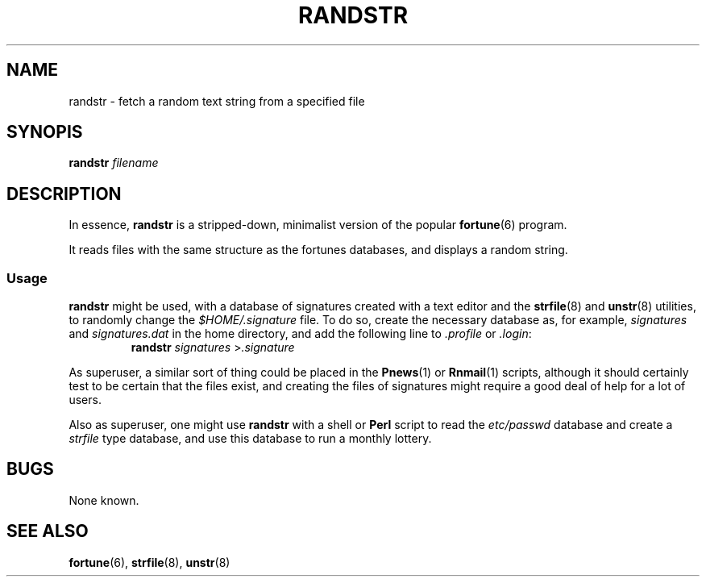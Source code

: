 .\"
.\" Randstr: grab a random text string from a specified text file
.\" Amy A. Lewis, October, 1995
.\"
.TH RANDSTR 1 "October 1995" "Linux hackery"
.SH NAME
randstr \- fetch a random text string from a specified file
.SH SYNOPIS
.BI "randstr " filename
.SH DESCRIPTION
In essence, 
.B randstr
is a stripped-down, minimalist version of the popular
.BR fortune (6)
program.
.PP
It reads files with the same structure as the fortunes databases, and
displays a random string.
.SS Usage
.B randstr
might be used, with a database of signatures created with a text editor
and the 
.BR strfile "(8) and " unstr (8)
utilities, to randomly change the 
.I $HOME/.signature
file.  To do so, create the necessary database as, for example,
.IR signatures " and " signatures.dat
in the home directory, and add the following line to
.IR .profile " or " .login :
.RS
.BI "randstr " signatures
.RI > .signature
.RE
.PP
As superuser, a similar sort of thing could be placed in the
.BR Pnews "(1) or " Rnmail (1)
scripts, although it should certainly test to be certain that the files
exist, and creating the files of signatures might require a good deal of
help for a lot of users.
.PP
Also as superuser, one might use 
.B randstr
with a shell or
.B Perl
script to read the 
.I etc/passwd
database and create a 
.I strfile
type database, and use this database to run a monthly lottery.
.SH BUGS
None known.
.SH SEE ALSO
.BR fortune "(6), " strfile "(8), " unstr (8)
